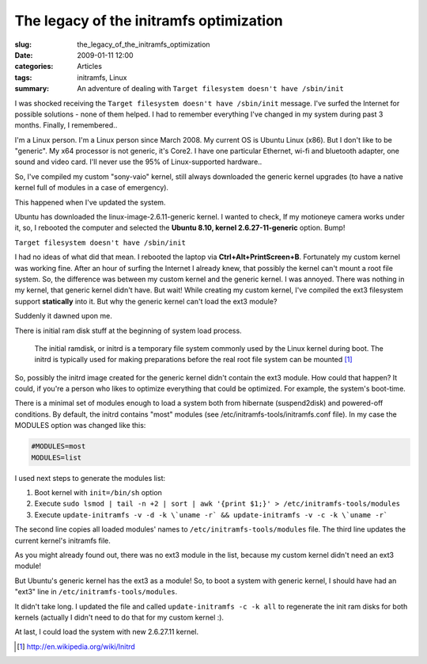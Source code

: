 The legacy of the initramfs optimization
========================================

:slug: the_legacy_of_the_initramfs_optimization
:date: 2009-01-11 12:00
:categories: Articles
:tags: initramfs, Linux
:summary: An adventure of dealing with ``Target filesystem doesn't have /sbin/init``


I was shocked receiving the ``Target filesystem doesn't have /sbin/init``
message. I've surfed the Internet for possible solutions - none of them
helped. I had to remember everything I've changed in my system during
past 3 months. Finally, I remembered..

I'm a Linux person. I'm a Linux person since March 2008. My current OS is
Ubuntu Linux (x86). But I don't like to be "generic". My x64 processor is not
generic, it's Core2. I have one particular Ethernet, wi-fi and bluetooth
adapter, one sound and video card. I'll never use the 95% of Linux-supported
hardware..

So, I've compiled my custom "sony-vaio" kernel, still always downloaded the
generic kernel upgrades (to have a native kernel full of modules in a case
of emergency).

This happened when I've updated the system.

Ubuntu has downloaded the linux-image-2.6.11-generic kernel. I wanted to
check, If my motioneye camera works under it, so, I rebooted the computer
and selected the **Ubuntu 8.10, kernel 2.6.27-11-generic** option. Bump!

``Target filesystem doesn't have /sbin/init``

I had no ideas of what did that mean. I rebooted the laptop via
**Ctrl+Alt+PrintScreen+B**. Fortunately my custom kernel was working fine.
After an hour of surfing the Internet I already knew, that possibly the
kernel can't mount a root file system. So, the difference was between my
custom kernel and the generic kernel. I was annoyed. There was nothing in my
kernel, that  generic kernel didn't have. But wait! While creating my custom
kernel, I've compiled the ext3 filesystem support **statically** into it.
But why the generic kernel can't load the ext3 module?

Suddenly it dawned upon me.

There is initial ram disk stuff at the beginning of system load process.

  The initial ramdisk, or initrd is a temporary file system commonly used
  by the Linux kernel during boot. The initrd is typically used for making
  preparations before the real root file system can be mounted [#]_

So, possibly the initrd image created for the generic kernel didn't contain
the ext3 module. How could that happen? It could, if you're a person who
likes to optimize everything that could be optimized. For example, the
system's boot-time.

There is a minimal set of modules enough to load a system both from hibernate
(suspend2disk) and powered-off conditions. By default, the initrd contains
"most" modules (see /etc/initramfs-tools/initramfs.conf file). In my case the
MODULES option was changed like this:


.. code-block:: none

  #MODULES=most
  MODULES=list


I used next steps to generate the modules list:

1. Boot kernel with ``init=/bin/sh`` option
2. Execute ``sudo lsmod | tail -n +2 | sort | awk '{print $1;}' >
   /etc/initramfs-tools/modules``
3. Execute ``update-initramfs -v -d -k
   \`uname -r` && update-initramfs -v -c -k \`uname -r```

The second line copies all loaded modules' names to
``/etc/initramfs-tools/modules`` file. The third line updates the current
kernel's initramfs file.

As you might already found out, there was no ext3 module in the list, because
my custom kernel didn't need an ext3 module!

But Ubuntu's generic kernel has the ext3 as a module!
So, to boot a system with generic kernel, I should have had an "ext3" line
in ``/etc/initramfs-tools/modules``.

It didn't take long. I updated the file and called
``update-initramfs -c -k all``
to regenerate the init ram disks for both kernels (actually I didn't need
to do that for my custom kernel :).

At last, I could load the system with new 2.6.27.11 kernel.


.. [#] http://en.wikipedia.org/wiki/Initrd
